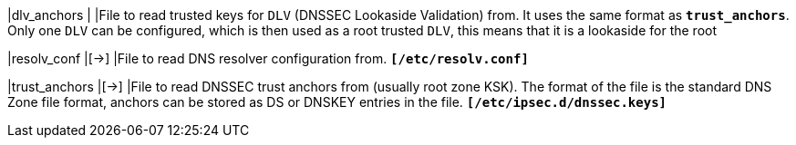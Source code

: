 |dlv_anchors                 |
|File to read trusted keys for `DLV` (DNSSEC Lookaside Validation) from. It uses
 the same format as `*trust_anchors*`. Only one `DLV` can be configured, which is
 then used as a root trusted `DLV`, this means that it is a lookaside for the root

|resolv_conf                 |[->]
|File to read DNS resolver configuration from.
 `*[/etc/resolv.conf]*`

|trust_anchors               |[->]
|File to read DNSSEC trust anchors from (usually root zone KSK). The format of
 the file is the standard DNS Zone file format, anchors can be stored as DS or
 DNSKEY entries in the file.
 `*[/etc/ipsec.d/dnssec.keys]*`
